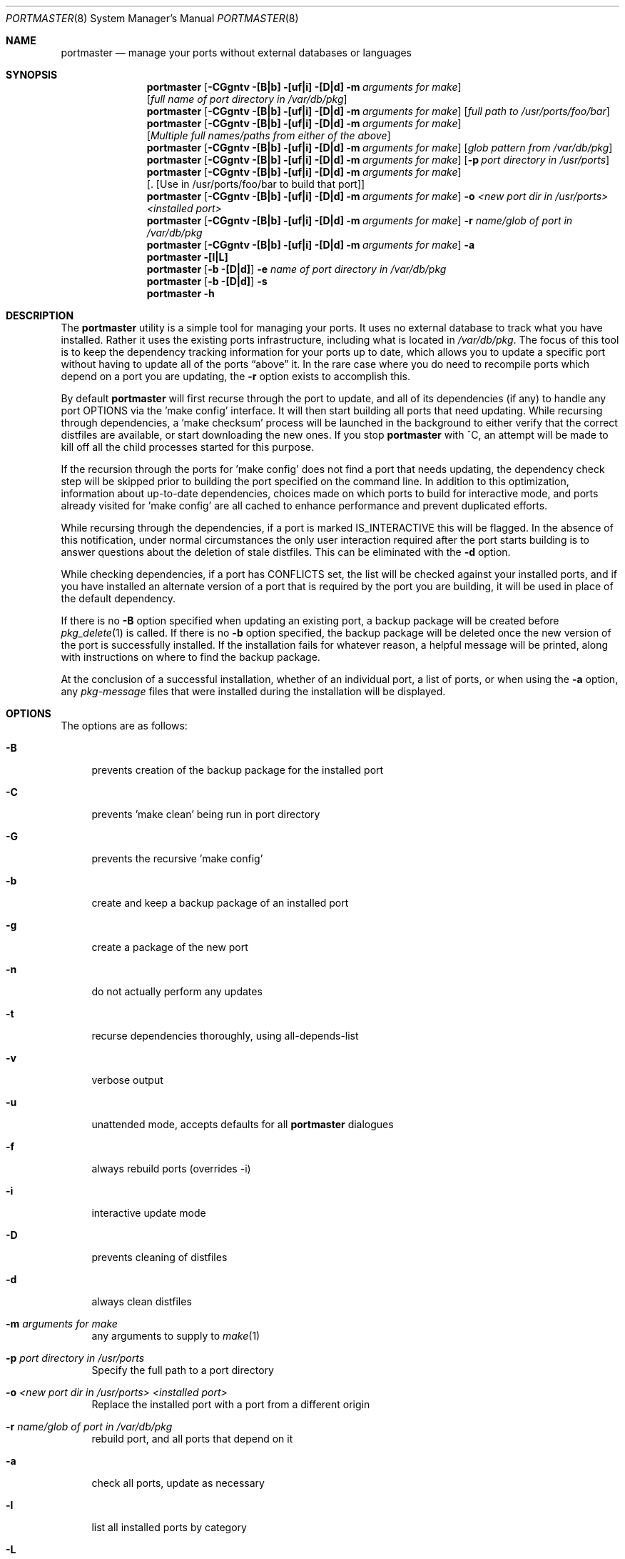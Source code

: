 .\" Copyright (c) 2006-2007 Doug Barton dougb@FreeBSD.org
.\" All rights reserved.
.\"
.\" Redistribution and use in source and binary forms, with or without
.\" modification, are permitted provided that the following conditions
.\" are met:
.\" 1. Redistributions of source code must retain the above copyright
.\"    notice, this list of conditions and the following disclaimer.
.\" 2. Redistributions in binary form must reproduce the above copyright
.\"    notice, this list of conditions and the following disclaimer in the
.\"    documentation and/or other materials provided with the distribution.
.\"
.\" THIS SOFTWARE IS PROVIDED BY THE AUTHOR AND CONTRIBUTORS ``AS IS'' AND
.\" ANY EXPRESS OR IMPLIED WARRANTIES, INCLUDING, BUT NOT LIMITED TO, THE
.\" IMPLIED WARRANTIES OF MERCHANTABILITY AND FITNESS FOR A PARTICULAR PURPOSE
.\" ARE DISCLAIMED.  IN NO EVENT SHALL THE AUTHOR OR CONTRIBUTORS BE LIABLE
.\" FOR ANY DIRECT, INDIRECT, INCIDENTAL, SPECIAL, EXEMPLARY, OR CONSEQUENTIAL
.\" DAMAGES (INCLUDING, BUT NOT LIMITED TO, PROCUREMENT OF SUBSTITUTE GOODS
.\" OR SERVICES; LOSS OF USE, DATA, OR PROFITS; OR BUSINESS INTERRUPTION)
.\" HOWEVER CAUSED AND ON ANY THEORY OF LIABILITY, WHETHER IN CONTRACT, STRICT
.\" LIABILITY, OR TORT (INCLUDING NEGLIGENCE OR OTHERWISE) ARISING IN ANY WAY
.\" OUT OF THE USE OF THIS SOFTWARE, EVEN IF ADVISED OF THE POSSIBILITY OF
.\" SUCH DAMAGE.
.\"
.\" $FreeBSD: ports/sysutils/portmaster/files/portmaster.8,v 1.7 2006/12/13 11:12:27 dougb Exp $
.\"
.Dd January 9, 2007
.Dt PORTMASTER 8
.Os
.Sh NAME
.Nm portmaster
.Nd manage your ports without external databases or languages
.Sh SYNOPSIS
.Nm
.Op Fl CGgntv [B|b] [uf|i] [D|d] m Ar arguments for make
.Op Ar full name of port directory in /var/db/pkg
.Nm
.Op Fl CGgntv [B|b] [uf|i] [D|d] m Ar arguments for make
.Op Ar full path to /usr/ports/foo/bar
.Nm
.Op Fl CGgntv [B|b] [uf|i] [D|d] m Ar arguments for make
.Op Ar Multiple full names/paths from either of the above
.Nm
.Op Fl CGgntv [B|b] [uf|i] [D|d] m Ar arguments for make
.Op Ar glob pattern from /var/db/pkg
.Nm
.Op Fl CGgntv [B|b] [uf|i] [D|d] m Ar arguments for make
.Op Fl p Ar port directory in /usr/ports
.Nm
.Op Fl CGgntv [B|b] [uf|i] [D|d] m Ar arguments for make
.Op . [Use in /usr/ports/foo/bar to build that port]
.Nm
.Op Fl CGgntv [B|b] [uf|i] [D|d] m Ar arguments for make
.Fl o Ar <new port dir in /usr/ports> <installed port>
.Nm
.Op Fl CGgntv [B|b] [uf|i] [D|d] m Ar arguments for make
.Fl r Ar name/glob of port in /var/db/pkg
.Nm
.Op Fl CGgntv [B|b] [uf|i] [D|d] m Ar arguments for make
.Fl a
.Nm
.Fl [l|L]
.Nm
.Op Fl b [D|d]
.Fl e Ar name of port directory in
.Pa /var/db/pkg
.Nm
.Op Fl b [D|d]
.Fl s
.Nm
.Fl h
.Pp
.Sh DESCRIPTION
The
.Nm
utility is a simple tool for managing your ports.
It uses no external database to track what you
have installed.
Rather it uses the existing ports infrastructure,
including what is located in
.Pa /var/db/pkg .
The focus of this tool is to keep the dependency
tracking information for your ports up to date,
which allows you to update a specific port without
having to update all of the ports
.Dq above
it.
In the rare case where you do need to recompile
ports which depend on a port you are updating,
the
.Fl r
option exists to accomplish this.
.Pp
By default
.Nm
will first recurse through the port to update,
and all of its dependencies (if any) to handle
any port OPTIONS via the 'make config' interface.
It will then start building all ports that need
updating.
While recursing through dependencies,
a 'make checksum' process will be launched
in the background to either verify that the
correct distfiles are available,
or start downloading the new ones.
If you stop
.Nm
with ^C, an attempt will be made to kill off all
the child processes started for this purpose.
.Pp
If the recursion through the ports for 'make
config' does not find a port that needs updating,
the dependency check step will be skipped prior
to building the port specified on the command line.
In addition to this optimization,
information about up-to-date dependencies,
choices made on which ports to build for
interactive mode,
and ports already visited for 'make config' are
all cached to enhance performance and prevent
duplicated efforts.
.Pp
While recursing through the dependencies,
if a port is marked IS_INTERACTIVE this will
be flagged.
In the absence of this notification,
under normal circumstances the only user interaction
required after the port starts building is to answer
questions about the deletion of stale distfiles.
This can be eliminated with the
.Fl d
option.
.Pp
While checking dependencies, if a port has CONFLICTS
set, the list will be checked against your installed ports,
and if you have installed an alternate version of a port
that is required by the port you are building,
it will be used in place of the default dependency.
.Pp
If there is no
.Fl B
option specified when updating an existing port,
a backup package will be created before
.Xr pkg_delete 1
is called.
If there is no
.Fl b
option specified, the backup package will be deleted
once the new version of the port is successfully installed.
If the installation fails for whatever reason,
a helpful message will be printed, along with instructions
on where to find the backup package.
.Pp
At the conclusion of a successful installation,
whether of an individual port, a list of ports,
or when using the
.Fl a
option, any
.Pa pkg-message
files that were installed during the installation
will be displayed.
.Sh OPTIONS
The options are as follows:
.Bl -tag -width F1
.It Fl B
prevents creation of the backup package for the installed port
.It Fl C
prevents 'make clean' being run in port directory
.It Fl G
prevents the recursive 'make config'
.It Fl b
create and keep a backup package of an installed port
.It Fl g
create a package of the new port
.It Fl n
do not actually perform any updates
.It Fl t
recurse dependencies thoroughly, using all-depends-list
.It Fl v
verbose output
.It Fl u
unattended mode, accepts defaults for all
.Nm
dialogues
.It Fl f
always rebuild ports (overrides -i)
.It Fl i
interactive update mode
.It Fl D
prevents cleaning of distfiles
.It Fl d
always clean distfiles
.It Fl m Ar arguments for make
any arguments to supply to
.Xr make 1
.It Fl p Ar port directory in /usr/ports
Specify the full path to a port directory
.It Fl o Ar <new port dir in /usr/ports> <installed port>
Replace the installed port with a port from a different origin
.It Fl r Ar name/glob of port in /var/db/pkg
rebuild port, and all ports that depend on it
.It Fl a
check all ports, update as necessary
.It Fl l
list all installed ports by category
.It Fl L
list all installed ports by category, and search for updates
.It Fl e Ar name of port directory in /var/db/pkg
Expunge port using
.Xr pkg_delete 1 ,
and optionally removing all distfiles.
Calls
.Fl s
mode after it is done expunging in case removing
the port causes a dependency to no longer be
necessary.
.It Fl s
clean out stale ports that used to be depended on
.It Fl h
display help file
.El
.Sh MAKE ENVIRONMENT
If the directory pointed to by the PKGREPOSITORY
variable exists (by default
.Pa /usr/ports/packages/All )
then it will be used to store new and backup packages.
.Pp
The UPGRADE_TOOL variable is set to
.Dq portmaster ,
and the UPGRADE_PORT and UPGRADE_PORT_VER variables
are set to the full package name string and version
of the existing package being replaced, if any.
.Sh FILES
.Bl -tag -width ".Pa $HOME/.portmasterrc" -compact
.It Pa /etc/portmaster.rc
.It Pa $HOME/.portmasterrc
Optional system and user configuration files.
The variables set in the script's getopts routine
can be specified in these files to enable those options.
.It Pa /var/db/pkg/*/+IGNOREME
If this file exists,
.Nm
will ignore this port for the purpose of dependency
updates.
.El
.Sh EXIT STATUS
.Ex -std
.Sh EXAMPLES
The following is an example of a typical usage
of the
.Nm
command:
.Pp
.Dl "portmaster fooport-1.23"
.Dl "portmaster fooport"
.Dl "portmaster fooport-1.23 barport-4.56"
.Dl "portmaster -p /usr/ports/foo/fooport"
.Dl "portmaster foo/fooport"
.Dl "portmaster -r fooport-1.23"
.Dl "portmaster -o emulators/linux_base-fc4 linux_base-8-8.0_15"
.Pp
.Dl "portmaster -L | grep -B1 '	'"
Print only the ports that have available updates.
(Note that the whitespace between single quotes is a tab.)
.Sh SEE ALSO
.Xr make 1 ,
.Xr pkg_delete 1 ,
.Xr ports 7
.Sh AUTHORS
This
manual page was written by
.An Doug Barton <dougb@FreeBSD.org> .
